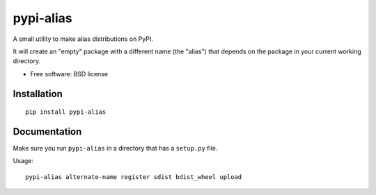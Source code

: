 ===============================
pypi-alias
===============================

..
    list-table::
    :stub-columns: 1

    * - docs
      - |docs|
    * - tests
      - | |travis| |appveyor|
        | |coveralls| |codecov| |landscape| |scrutinizer|
    * - package
      - |version| |downloads|

..
    |wheel| |supported-versions| |supported-implementations|

.. |docs| image:: https://readthedocs.org/projects/pypi-alias/badge/?style=flat
    :target: https://readthedocs.org/projects/pypi-alias
    :alt: Documentation Status

.. |travis| image:: http://img.shields.io/travis/ionelmc/pypi-alias/master.svg?style=flat&label=Travis
    :alt: Travis-CI Build Status
    :target: https://travis-ci.org/ionelmc/pypi-alias

.. |appveyor| image:: https://img.shields.io/appveyor/ci/ionelmc/pypi-alias/master.svg?style=flat&label=AppVeyor
    :alt: AppVeyor Build Status
    :target: https://ci.appveyor.com/project/ionelmc/pypi-alias

.. |coveralls| image:: http://img.shields.io/coveralls/ionelmc/pypi-alias/master.svg?style=flat&label=Coveralls
    :alt: Coverage Status
    :target: https://coveralls.io/r/ionelmc/pypi-alias

.. |codecov| image:: http://img.shields.io/codecov/c/github/ionelmc/pypi-alias/master.svg?style=flat&label=Codecov
    :alt: Coverage Status
    :target: https://codecov.io/github/ionelmc/pypi-alias

.. |landscape| image:: https://landscape.io/github/ionelmc/pypi-alias/master/landscape.svg?style=flat
    :target: https://landscape.io/github/ionelmc/pypi-alias/master
    :alt: Code Quality Status

.. |version| image:: http://img.shields.io/pypi/v/pypi-alias.svg?style=flat
    :alt: PyPI Package latest release
    :target: https://pypi.python.org/pypi/pypi-alias

.. |downloads| image:: http://img.shields.io/pypi/dm/pypi-alias.svg?style=flat
    :alt: PyPI Package monthly downloads
    :target: https://pypi.python.org/pypi/pypi-alias

.. |wheel| image:: https://pypip.in/wheel/pypi-alias/badge.svg?style=flat
    :alt: PyPI Wheel
    :target: https://pypi.python.org/pypi/pypi-alias

.. |supported-versions| image:: https://pypip.in/py_versions/pypi-alias/badge.svg?style=flat
    :alt: Supported versions
    :target: https://pypi.python.org/pypi/pypi-alias

.. |supported-implementations| image:: https://pypip.in/implementation/pypi-alias/badge.svg?style=flat
    :alt: Supported imlementations
    :target: https://pypi.python.org/pypi/pypi-alias

.. |scrutinizer| image:: https://img.shields.io/scrutinizer/g/ionelmc/pypi-alias/master.svg?style=flat
    :alt: Scrutinizer Status
    :target: https://scrutinizer-ci.com/g/ionelmc/pypi-alias/

A small utility to make alias distributions on PyPI.

It will create an "empty" package with a different name (the "alias") that depends on the package in your current working directory.

* Free software: BSD license

Installation
============

::

    pip install pypi-alias

Documentation
=============

Make sure you run ``pypi-alias`` in a directory that has a ``setup.py`` file.

Usage::

    pypi-alias alternate-name register sdist bdist_wheel upload
